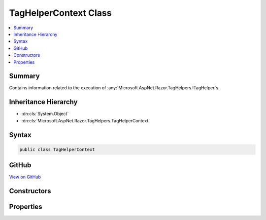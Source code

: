 

TagHelperContext Class
======================



.. contents:: 
   :local:



Summary
-------

Contains information related to the execution of :any:`Microsoft.AspNet.Razor.TagHelpers.ITagHelper`\s.





Inheritance Hierarchy
---------------------


* :dn:cls:`System.Object`
* :dn:cls:`Microsoft.AspNet.Razor.TagHelpers.TagHelperContext`








Syntax
------

.. code-block:: csharp

   public class TagHelperContext





GitHub
------

`View on GitHub <https://github.com/aspnet/apidocs/blob/master/aspnet/razor/src/Microsoft.AspNet.Razor.Runtime/TagHelpers/TagHelperContext.cs>`_





.. dn:class:: Microsoft.AspNet.Razor.TagHelpers.TagHelperContext

Constructors
------------

.. dn:class:: Microsoft.AspNet.Razor.TagHelpers.TagHelperContext
    :noindex:
    :hidden:

    
    .. dn:constructor:: Microsoft.AspNet.Razor.TagHelpers.TagHelperContext.TagHelperContext(System.Collections.Generic.IEnumerable<Microsoft.AspNet.Razor.TagHelpers.IReadOnlyTagHelperAttribute>, System.Collections.Generic.IDictionary<System.Object, System.Object>, System.String)
    
        
    
        Instantiates a new :any:`Microsoft.AspNet.Razor.TagHelpers.TagHelperContext`\.
    
        
        
        
        :param allAttributes: Every attribute associated with the current HTML element.
        
        :type allAttributes: System.Collections.Generic.IEnumerable{Microsoft.AspNet.Razor.TagHelpers.IReadOnlyTagHelperAttribute}
        
        
        :param items: Collection of items used to communicate with other s.
        
        :type items: System.Collections.Generic.IDictionary{System.Object,System.Object}
        
        
        :param uniqueId: The unique identifier for the source element this
            applies to.
        
        :type uniqueId: System.String
    
        
        .. code-block:: csharp
    
           public TagHelperContext(IEnumerable<IReadOnlyTagHelperAttribute> allAttributes, IDictionary<object, object> items, string uniqueId)
    

Properties
----------

.. dn:class:: Microsoft.AspNet.Razor.TagHelpers.TagHelperContext
    :noindex:
    :hidden:

    
    .. dn:property:: Microsoft.AspNet.Razor.TagHelpers.TagHelperContext.AllAttributes
    
        
    
        Every attribute associated with the current HTML element.
    
        
        :rtype: Microsoft.AspNet.Razor.TagHelpers.ReadOnlyTagHelperAttributeList{Microsoft.AspNet.Razor.TagHelpers.IReadOnlyTagHelperAttribute}
    
        
        .. code-block:: csharp
    
           public ReadOnlyTagHelperAttributeList<IReadOnlyTagHelperAttribute> AllAttributes { get; }
    
    .. dn:property:: Microsoft.AspNet.Razor.TagHelpers.TagHelperContext.Items
    
        
    
        Gets the collection of items used to communicate with other :any:`Microsoft.AspNet.Razor.TagHelpers.ITagHelper`\s.
    
        
        :rtype: System.Collections.Generic.IDictionary{System.Object,System.Object}
    
        
        .. code-block:: csharp
    
           public IDictionary<object, object> Items { get; }
    
    .. dn:property:: Microsoft.AspNet.Razor.TagHelpers.TagHelperContext.UniqueId
    
        
    
        An identifier unique to the HTML element this context is for.
    
        
        :rtype: System.String
    
        
        .. code-block:: csharp
    
           public string UniqueId { get; }
    

